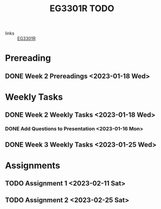 :PROPERTIES:
:ID:       71883a7c-d1a5-4e9e-bbd7-8606ec048455
:END:
#+title: EG3301R TODO
#+filetags: :todo:EG3301R:

- links :: [[id:4ba16fbf-47e9-48b8-a2e7-95f7eea8ab1e][EG3301R]]

* Prereading
** DONE Week 2 Prereadings <2023-01-18 Wed>

* Weekly Tasks
** DONE Week 2 Weekly Tasks <2023-01-18 Wed>
*** DONE Add Questions to Presentation <2023-01-16 Mon>
** DONE Week 3 Weekly Tasks <2023-01-25 Wed>

* Assignments
** TODO Assignment 1 <2023-02-11 Sat>
** TODO Assignment 2 <2023-02-25 Sat>
